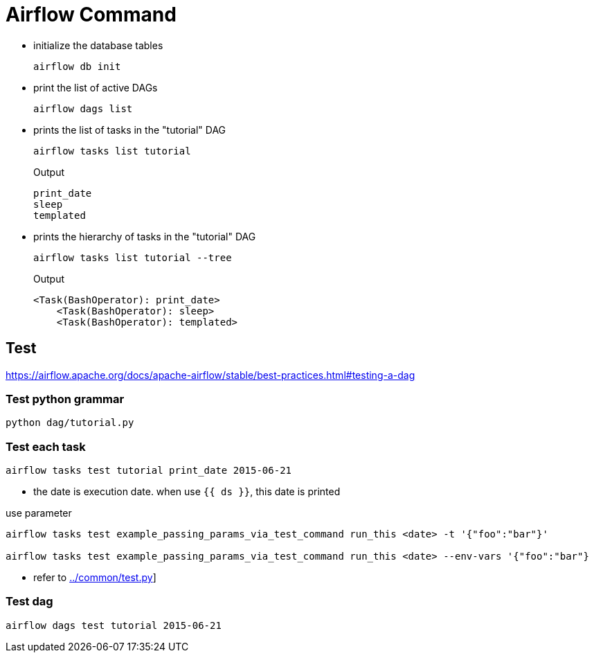 = Airflow Command

* initialize the database tables
[source,bash]
+
----
airflow db init
----

* print the list of active DAGs
+
[source,bash]
----
airflow dags list
----

* prints the list of tasks in the "tutorial" DAG
+
[source,bash]
----
airflow tasks list tutorial
----
+
.Output
....
print_date
sleep
templated
....


* prints the hierarchy of tasks in the "tutorial" DAG
+
[source,bash]
----
airflow tasks list tutorial --tree
----
+
.Output
....
<Task(BashOperator): print_date>
    <Task(BashOperator): sleep>
    <Task(BashOperator): templated>

....

== Test
https://airflow.apache.org/docs/apache-airflow/stable/best-practices.html#testing-a-dag

=== Test python grammar
[source,bash]
----
python dag/tutorial.py
----

=== Test each task
[source,bash]
----
airflow tasks test tutorial print_date 2015-06-21
----
* the date is execution date. when use `{{ ds }}`, this date is printed

[source,bash]
.use parameter
----
airflow tasks test example_passing_params_via_test_command run_this <date> -t '{"foo":"bar"}'

airflow tasks test example_passing_params_via_test_command run_this <date> --env-vars '{"foo":"bar"}
----
* refer to link:../common/test.py[]]


=== Test dag
[source,bash]
----
airflow dags test tutorial 2015-06-21
----

